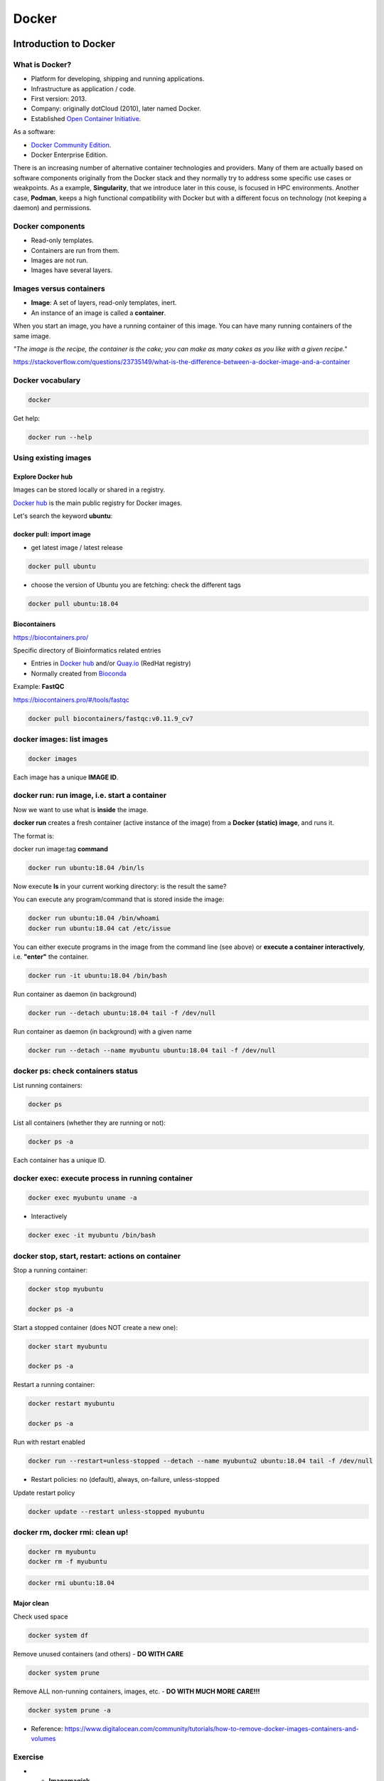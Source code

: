 .. _docker-page:

*******************
Docker
*******************

Introduction to Docker
========================

.. image:: https://connpass-tokyo.s3.amazonaws.com/thumbs/80/52/80521f18aec0945dfedbb471dad6aa1a.png
  :width: 400


What is Docker?
-------------------

* Platform for developing, shipping and running applications.
* Infrastructure as application / code.
* First version: 2013.
* Company: originally dotCloud (2010), later named Docker.
* Established `Open Container Initiative <https://www.opencontainers.org/>`__.

As a software:

* `Docker Community Edition <https://www.docker.com/products/container-runtime>`__.
* Docker Enterprise Edition.

There is an increasing number of alternative container technologies and providers. Many of them are actually based on software components originally from the Docker stack and they normally try to address some specific use cases or weakpoints. As a example, **Singularity**, that we introduce later in this couse, is focused in HPC environments. Another case, **Podman**, keeps a high functional compatibility with Docker but with a different focus on technology (not keeping a daemon) and permissions.


Docker components
--------------------

.. image:: http://apachebooster.com/kb/wp-content/uploads/2017/09/docker-architecture.png
  :width: 700

* Read-only templates.
* Containers are run from them.
* Images are not run.
* Images have several layers.

.. image:: https://i.stack.imgur.com/vGuay.png
  :width: 700

Images versus containers
----------------------------

* **Image**: A set of layers, read-only templates, inert.
* An instance of an image is called a **container**.

When you start an image, you have a running container of this image. You can have many running containers of the same image.

*"The image is the recipe, the container is the cake; you can make as many cakes as you like with a given recipe."*

https://stackoverflow.com/questions/23735149/what-is-the-difference-between-a-docker-image-and-a-container


Docker vocabulary
----------------------------

.. code-block:: console

  docker


.. image:: images/docker_vocab.png
  :width: 550

Get help:

.. code-block:: console

  docker run --help


.. image:: images/docker_run_help.png
  :width: 550


Using existing images
---------------------

Explore Docker hub
******************

Images can be stored locally or shared in a registry.


`Docker hub <https://hub.docker.com/>`__ is the main public registry for Docker images.


Let's search the keyword **ubuntu**:

.. image:: images/dockerhub_ubuntu.png
  :width: 900

docker pull: import image
*************************

* get latest image / latest release

.. code-block:: console

  docker pull ubuntu


.. image:: images/docker_pull.png
  :width: 650

* choose the version of Ubuntu you are fetching: check the different tags

.. image:: images/dockerhub_ubuntu_1804.png
  :width: 850

.. code-block:: console

  docker pull ubuntu:18.04


Biocontainers
*************

https://biocontainers.pro/

Specific directory of Bioinformatics related entries

* Entries in `Docker hub <https://hub.docker.com/u/biocontainers>`__ and/or `Quay.io <https://quay.io>`__ (RedHat registry)

* Normally created from `Bioconda <https://bioconda.github.io>`__

Example: **FastQC**

https://biocontainers.pro/#/tools/fastqc


.. code-block:: console

    docker pull biocontainers/fastqc:v0.11.9_cv7

docker images: list images
--------------------------

.. code-block:: console

  docker images

.. image:: images/docker_images_list.png
  :width: 650

Each image has a unique **IMAGE ID**.

docker run: run image, i.e. start a container
---------------------------------------------

Now we want to use what is **inside** the image.


**docker run** creates a fresh container (active instance of the image) from a **Docker (static) image**, and runs it.


The format is:

docker run image:tag **command**

.. code-block:: console

  docker run ubuntu:18.04 /bin/ls


.. image:: images/docker_run_ls.png
  :width: 200

Now execute **ls** in your current working directory: is the result the same?


You can execute any program/command that is stored inside the image:

.. code-block:: console

  docker run ubuntu:18.04 /bin/whoami
  docker run ubuntu:18.04 cat /etc/issue


You can either execute programs in the image from the command line (see above) or **execute a container interactively**, i.e. **"enter"** the container.

.. code-block:: console

  docker run -it ubuntu:18.04 /bin/bash


Run container as daemon (in background)

.. code-block:: console

  docker run --detach ubuntu:18.04 tail -f /dev/null

Run container as daemon (in background) with a given name

.. code-block:: console

  docker run --detach --name myubuntu ubuntu:18.04 tail -f /dev/null


docker ps: check containers status
----------------------------------

List running containers:

.. code-block:: console

  docker ps


List all containers (whether they are running or not):

.. code-block:: console

  docker ps -a


Each container has a unique ID.

docker exec: execute process in running container
-------------------------------------------------

.. code-block:: console

  docker exec myubuntu uname -a


* Interactively

.. code-block:: console

  docker exec -it myubuntu /bin/bash


docker stop, start, restart: actions on container
-------------------------------------------------

Stop a running container:

.. code-block:: console

  docker stop myubuntu

  docker ps -a


Start a stopped container (does NOT create a new one):

.. code-block:: console

  docker start myubuntu

  docker ps -a


Restart a running container:

.. code-block:: console

  docker restart myubuntu

  docker ps -a


Run with restart enabled

.. code-block:: console

  docker run --restart=unless-stopped --detach --name myubuntu2 ubuntu:18.04 tail -f /dev/null

* Restart policies: no (default), always, on-failure, unless-stopped

Update restart policy

.. code-block:: console

  docker update --restart unless-stopped myubuntu


docker rm, docker rmi: clean up!
--------------------------------

.. code-block:: console

  docker rm myubuntu
  docker rm -f myubuntu


.. code-block:: console

  docker rmi ubuntu:18.04


Major clean
***********

Check used space

.. code-block:: console

  docker system df


Remove unused containers (and others) - **DO WITH CARE**

.. code-block:: console

  docker system prune


Remove ALL non-running containers, images, etc. - **DO WITH MUCH MORE CARE!!!**

.. code-block:: console

  docker system prune -a

* Reference: https://www.digitalocean.com/community/tutorials/how-to-remove-docker-images-containers-and-volumes


Exercise
--------


* - **Imagemagick**

* Pull the imagemagick image that is official and that has the highest number of stars

* Check the version of the convert command.

* Start a container interactively.

* Inside the container: download this png image (https://www.docker.com/wp-content/uploads/2022/03/vertical-logo-monochromatic.png)

* Convert it to .jpg using the convert command of imagemagick (format; convert image.png image.jpg).

* Exit the container.

* Copy the jpg image back from the stopped container! Try new command `docker cp`.


.. raw:: html

   <details>
   <summary><a>Suggested solution</a></summary>

.. code-block:: console

  # Pull image
  docker pull acleancoder/imagemagick-full

  # Check version of `convert`
  docker run acleancoder/imagemagick-full convert --version

  # Start interactive container
  docker run -it acleancoder/imagemagick-full
    # fetch png image
    > wget  https://www.docker.com/wp-content/uploads/2022/03/vertical-logo-monochromatic.png
    # convert to jpg
    > convert vertical-logo-monochromatic.png myimage.jpg
    # exit container

  # fetch container ID with `ps -a` and use `docker cp` to copy jpg file from the stopped container to the host
  docker cp *CONTAINER_ID*:/myimage.jpg .

.. raw:: html

    </details>

Volumes
=======

Docker containers are fully isolated. It is necessary to mount volumes in order to handle input/output files.

Syntax: **--volume/-v** *host:container*

.. code-block:: console

  mkdir datatest
  touch datatest/test
  docker run --detach --volume $(pwd)/datatest:/scratch --name fastqc_container biocontainers/fastqc:v0.11.9_cv7 tail -f /dev/null
  docker exec -ti fastqc_container /bin/bash
  > ls -l /scratch
  > exit


Ports
=====

The same as with volumes, but with ports, to access Internet services.

Syntax: **--publish/-p** *host:container*


.. code-block:: console

  docker run --detach --name webserver nginx
  curl localhost:80
  docker exec webserver curl localhost:80
  docker rm -f webserver

.. code-block:: console

  docker run --detach --name webserver --publish 80:80 nginx
  curl localhost:80
  docker rm -f webserver

.. code-block:: console

  docker run --detach --name webserver -p 8080:80 nginx
  curl localhost:80
  curl localhost:8080
  docker exec webserver curl localhost:80
  docker exec webserver curl localhost:8080
  docker rm -f webserver


Volume exercises
================

1. Copy the 2 fastq files from available datasets in Github repository and place them in mounted directory

2. Run fastqc interactively (inside container): ```fastqc  /scratch/*.gz```

3. Run fastqc non-interactively (outside the container)

docker run --user
-----------------

It is possible to run certain containers with a specific user, appending ```run --user```.

A convenient command would be:

.. code-block:: console

  docker run --user $(id -u):$(id -g) --detach --volume $(pwd)/datatest:/scratch --name user_test biocontainers/fastqc:v0.11.9_cv7 touch /scratch/userfile
